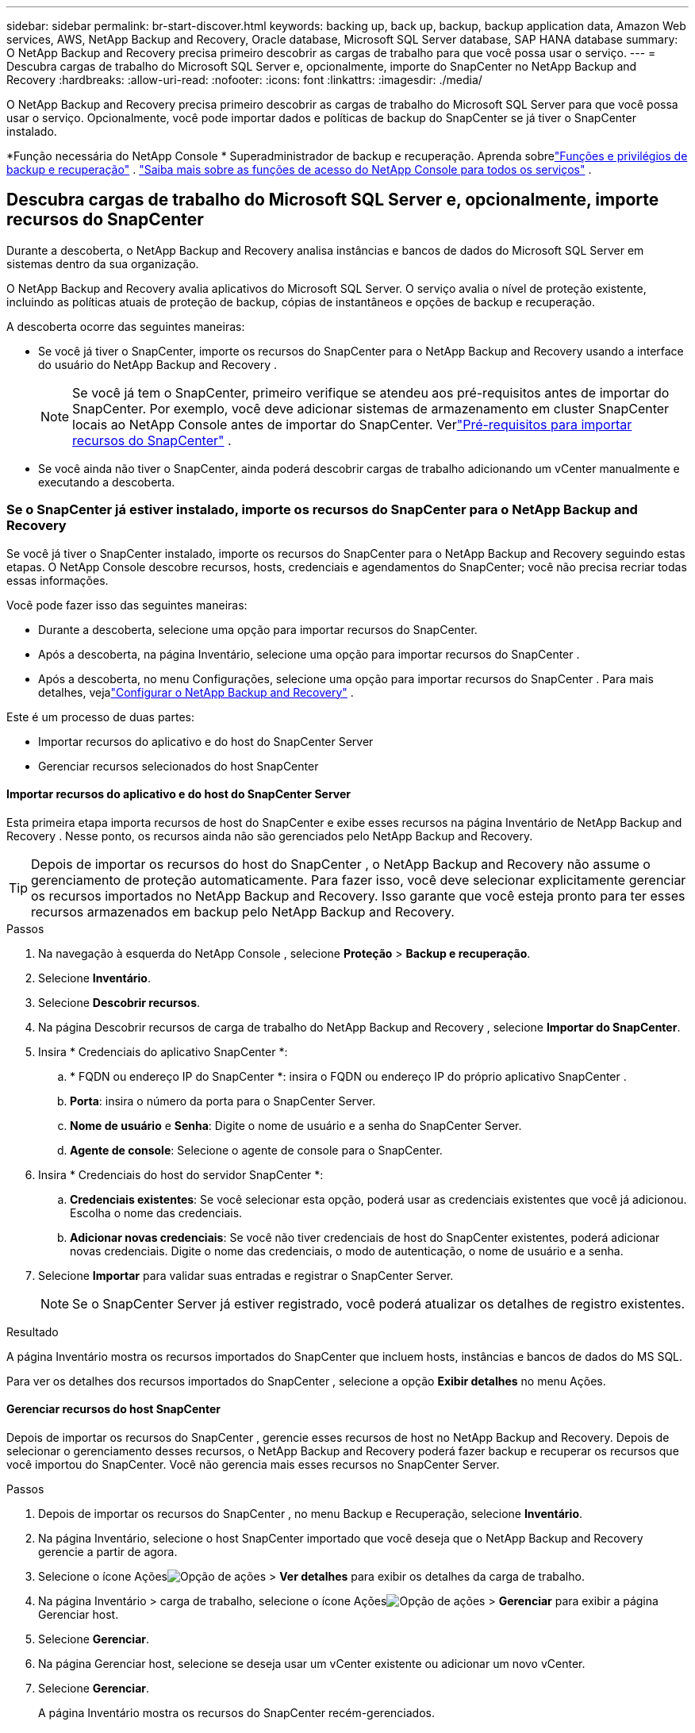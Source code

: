 ---
sidebar: sidebar 
permalink: br-start-discover.html 
keywords: backing up, back up, backup, backup application data, Amazon Web services, AWS, NetApp Backup and Recovery, Oracle database, Microsoft SQL Server database, SAP HANA database 
summary: O NetApp Backup and Recovery precisa primeiro descobrir as cargas de trabalho para que você possa usar o serviço. 
---
= Descubra cargas de trabalho do Microsoft SQL Server e, opcionalmente, importe do SnapCenter no NetApp Backup and Recovery
:hardbreaks:
:allow-uri-read: 
:nofooter: 
:icons: font
:linkattrs: 
:imagesdir: ./media/


[role="lead"]
O NetApp Backup and Recovery precisa primeiro descobrir as cargas de trabalho do Microsoft SQL Server para que você possa usar o serviço.  Opcionalmente, você pode importar dados e políticas de backup do SnapCenter se já tiver o SnapCenter instalado.

*Função necessária do NetApp Console * Superadministrador de backup e recuperação.  Aprenda sobrelink:reference-roles.html["Funções e privilégios de backup e recuperação"] . https://docs.netapp.com/us-en/console-setup-admin/reference-iam-predefined-roles.html["Saiba mais sobre as funções de acesso do NetApp Console para todos os serviços"^] .



== Descubra cargas de trabalho do Microsoft SQL Server e, opcionalmente, importe recursos do SnapCenter

Durante a descoberta, o NetApp Backup and Recovery analisa instâncias e bancos de dados do Microsoft SQL Server em sistemas dentro da sua organização.

O NetApp Backup and Recovery avalia aplicativos do Microsoft SQL Server.  O serviço avalia o nível de proteção existente, incluindo as políticas atuais de proteção de backup, cópias de instantâneos e opções de backup e recuperação.

A descoberta ocorre das seguintes maneiras:

* Se você já tiver o SnapCenter, importe os recursos do SnapCenter para o NetApp Backup and Recovery usando a interface do usuário do NetApp Backup and Recovery .
+

NOTE: Se você já tem o SnapCenter, primeiro verifique se atendeu aos pré-requisitos antes de importar do SnapCenter.  Por exemplo, você deve adicionar sistemas de armazenamento em cluster SnapCenter locais ao NetApp Console antes de importar do SnapCenter.  Verlink:concept-start-prereq-snapcenter-import.html["Pré-requisitos para importar recursos do SnapCenter"] .

* Se você ainda não tiver o SnapCenter, ainda poderá descobrir cargas de trabalho adicionando um vCenter manualmente e executando a descoberta.




=== Se o SnapCenter já estiver instalado, importe os recursos do SnapCenter para o NetApp Backup and Recovery

Se você já tiver o SnapCenter instalado, importe os recursos do SnapCenter para o NetApp Backup and Recovery seguindo estas etapas.  O NetApp Console descobre recursos, hosts, credenciais e agendamentos do SnapCenter; você não precisa recriar todas essas informações.

Você pode fazer isso das seguintes maneiras:

* Durante a descoberta, selecione uma opção para importar recursos do SnapCenter.
* Após a descoberta, na página Inventário, selecione uma opção para importar recursos do SnapCenter .
* Após a descoberta, no menu Configurações, selecione uma opção para importar recursos do SnapCenter .  Para mais detalhes, vejalink:br-start-configure.html["Configurar o NetApp Backup and Recovery"] .


Este é um processo de duas partes:

* Importar recursos do aplicativo e do host do SnapCenter Server
* Gerenciar recursos selecionados do host SnapCenter




==== Importar recursos do aplicativo e do host do SnapCenter Server

Esta primeira etapa importa recursos de host do SnapCenter e exibe esses recursos na página Inventário de NetApp Backup and Recovery .  Nesse ponto, os recursos ainda não são gerenciados pelo NetApp Backup and Recovery.


TIP: Depois de importar os recursos do host do SnapCenter , o NetApp Backup and Recovery não assume o gerenciamento de proteção automaticamente.  Para fazer isso, você deve selecionar explicitamente gerenciar os recursos importados no NetApp Backup and Recovery.  Isso garante que você esteja pronto para ter esses recursos armazenados em backup pelo NetApp Backup and Recovery.

.Passos
. Na navegação à esquerda do NetApp Console , selecione *Proteção* > *Backup e recuperação*.
. Selecione *Inventário*.
. Selecione *Descobrir recursos*.
. Na página Descobrir recursos de carga de trabalho do NetApp Backup and Recovery , selecione *Importar do SnapCenter*.
. Insira * Credenciais do aplicativo SnapCenter *:
+
.. * FQDN ou endereço IP do SnapCenter *: insira o FQDN ou endereço IP do próprio aplicativo SnapCenter .
.. *Porta*: insira o número da porta para o SnapCenter Server.
.. *Nome de usuário* e *Senha*: Digite o nome de usuário e a senha do SnapCenter Server.
.. *Agente de console*: Selecione o agente de console para o SnapCenter.


. Insira * Credenciais do host do servidor SnapCenter *:
+
.. *Credenciais existentes*: Se você selecionar esta opção, poderá usar as credenciais existentes que você já adicionou.  Escolha o nome das credenciais.
.. *Adicionar novas credenciais*: Se você não tiver credenciais de host do SnapCenter existentes, poderá adicionar novas credenciais. Digite o nome das credenciais, o modo de autenticação, o nome de usuário e a senha.


. Selecione *Importar* para validar suas entradas e registrar o SnapCenter Server.
+

NOTE: Se o SnapCenter Server já estiver registrado, você poderá atualizar os detalhes de registro existentes.



.Resultado
A página Inventário mostra os recursos importados do SnapCenter que incluem hosts, instâncias e bancos de dados do MS SQL.

Para ver os detalhes dos recursos importados do SnapCenter , selecione a opção *Exibir detalhes* no menu Ações.



==== Gerenciar recursos do host SnapCenter

Depois de importar os recursos do SnapCenter , gerencie esses recursos de host no NetApp Backup and Recovery.  Depois de selecionar o gerenciamento desses recursos, o NetApp Backup and Recovery poderá fazer backup e recuperar os recursos que você importou do SnapCenter.  Você não gerencia mais esses recursos no SnapCenter Server.

.Passos
. Depois de importar os recursos do SnapCenter , no menu Backup e Recuperação, selecione *Inventário*.
. Na página Inventário, selecione o host SnapCenter importado que você deseja que o NetApp Backup and Recovery gerencie a partir de agora.
. Selecione o ícone Açõesimage:../media/icon-action.png["Opção de ações"] > *Ver detalhes* para exibir os detalhes da carga de trabalho.
. Na página Inventário > carga de trabalho, selecione o ícone Açõesimage:../media/icon-action.png["Opção de ações"] > *Gerenciar* para exibir a página Gerenciar host.
. Selecione *Gerenciar*.
. Na página Gerenciar host, selecione se deseja usar um vCenter existente ou adicionar um novo vCenter.
. Selecione *Gerenciar*.
+
A página Inventário mostra os recursos do SnapCenter recém-gerenciados.



Opcionalmente, você pode criar um relatório dos recursos gerenciados selecionando a opção *Gerar relatórios* no menu Ações.



==== Importar recursos do SnapCenter após a descoberta na página Inventário

Se você já descobriu recursos, pode importar recursos do SnapCenter da página Inventário.

.Passos
. Na navegação à esquerda do Console, selecione *Proteção* > *Backup e Recuperação*.
. Selecione *Inventário*.
. Na página Inventário, selecione *Importar recursos do SnapCenter *.
. Siga as etapas na seção *Importar recursos do SnapCenter * acima para importar recursos do SnapCenter .




=== Se você não tiver o SnapCenter instalado, adicione um vCenter e descubra recursos

Se você ainda não tiver o SnapCenter instalado, poderá adicionar informações do vCenter e fazer com que o backup e a recuperação do NetApp descubram cargas de trabalho. Em cada agente do Console, selecione os sistemas onde você deseja descobrir cargas de trabalho.

Isso é opcional se você tiver um ambiente VMware.

.Passos
. Na navegação à esquerda do Console, selecione *Proteção* > *Backup e Recuperação*.
+
Se esta for a primeira vez que você faz login no Backup and Recovery, você já tem um sistema no Console, mas não descobriu nenhum recurso, a página inicial "Bem-vindo ao novo NetApp Backup and Recovery" aparece e mostra uma opção para *Descobrir recursos*.

. Selecione *Descobrir recursos*.
. Insira as seguintes informações:
+
.. *Tipo de carga de trabalho*: Para esta versão, somente o Microsoft SQL Server está disponível.
.. *Configurações do vCenter*: Selecione um vCenter existente ou adicione um novo. Para adicionar um novo vCenter, insira o FQDN ou endereço IP do vCenter, nome de usuário, senha, porta e protocolo.
+

TIP: Se você estiver inserindo informações do vCenter, insira informações para as configurações do vCenter e o registro do Host.  Se você adicionou ou inseriu informações do vCenter aqui, também precisará adicionar informações do plugin em Configurações avançadas.

.. *Registro de host*: Selecione *Adicionar credenciais* e insira informações sobre os hosts que contêm as cargas de trabalho que você deseja descobrir.
+

TIP: Se você estiver adicionando um servidor autônomo e não um servidor vCenter, insira apenas as informações do host.



. Selecione *Descobrir*.
+

TIP: Este processo pode levar alguns minutos.

. Continue com Configurações avançadas.




==== Defina as opções de configurações avançadas durante a descoberta e instale o plugin

Com as Configurações avançadas, você pode instalar manualmente o agente do plugin em todos os servidores que estão sendo registrados.  Isso permite que você importe todas as cargas de trabalho do SnapCenter para o NetApp Backup and Recovery para que você possa gerenciar backups e restaurações lá.  O NetApp Backup and Recovery mostra as etapas necessárias para instalar o plugin.

.Passos
. Na página Descobrir recursos, continue até Configurações avançadas clicando na seta para baixo à direita.
. Na página Descobrir recursos de carga de trabalho, insira as seguintes informações.
+
** *Digite o número da porta do plug-in*: Digite o número da porta que o plug-in usa.
** *Caminho de instalação*: Digite o caminho onde o plugin será instalado.


. Se você quiser instalar o agente SnapCenter manualmente, marque as caixas das seguintes opções:
+
** *Usar instalação manual*: Marque esta caixa para instalar o plugin manualmente.
** *Adicionar todos os hosts no cluster*: marque esta caixa para adicionar todos os hosts no cluster ao NetApp Backup and Recovery durante a descoberta.
** *Ignorar verificações de pré-instalação opcionais*: marque esta caixa para ignorar verificações de pré-instalação opcionais.  Você pode querer fazer isso, por exemplo, se souber que considerações de memória ou espaço serão alteradas em um futuro próximo e quiser instalar o plugin agora.


. Selecione *Descobrir*.




==== Continue para o Painel de NetApp Backup and Recovery

. No menu do NetApp Console , selecione *Proteção* > *Backup e recuperação*.
. Selecione um bloco de carga de trabalho (por exemplo, Microsoft SQL Server).
. No menu Backup e Recuperação, selecione *Painel*.
. Revise a saúde da proteção de dados.  O número de cargas de trabalho em risco ou protegidas aumenta com base nas cargas de trabalho recém-descobertas, protegidas e armazenadas em backup.
+
link:br-use-dashboard.html["Saiba o que o Painel mostra para você"].


